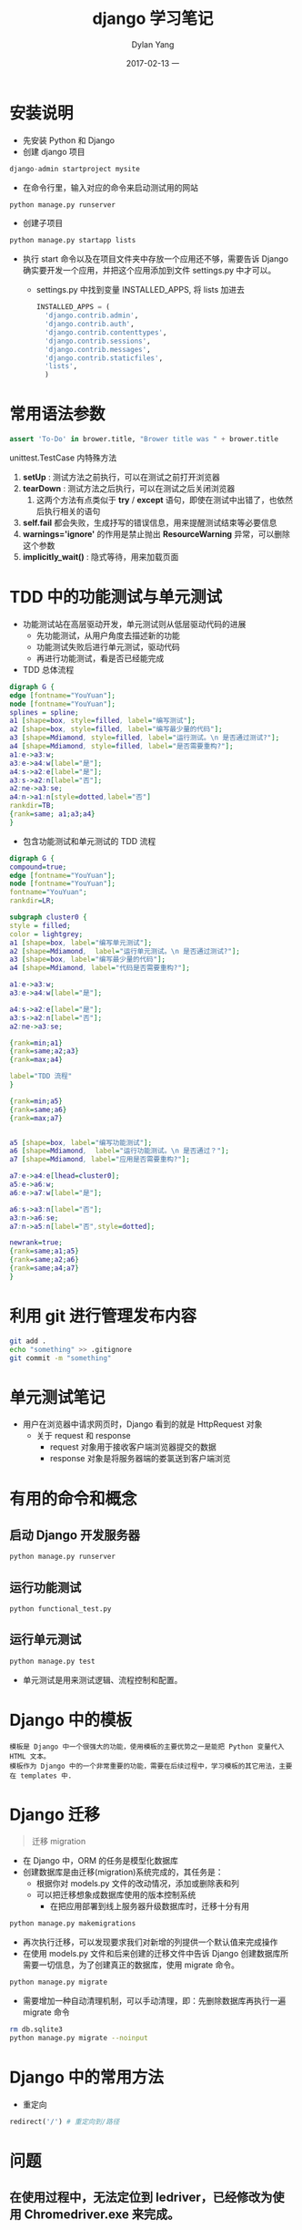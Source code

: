 #+TITLE:       django 学习笔记
#+AUTHOR:      Dylan Yang
#+EMAIL:       banshiliuli1990@sina.com
#+DATE:        2017-02-13 一
#+URI:         /notes/%y/%m/%d/django-learning
#+KEYWORDS:    Python, Django, Learning
#+TAGS:        Learning
#+LANGUAGE:    en
#+OPTIONS:     H:3 num:nil toc:nil \n:nil ::t |:t ^:nil -:nil f:t *:t <:t
#+DESCRIPTION: django 学习笔记

* 安装说明
- 先安装 Python 和 Django
- 创建 django 项目
#+BEGIN_SRC python
django-admin startproject mysite
#+END_SRC
- 在命令行里，输入对应的命令来启动测试用的网站
#+BEGIN_SRC sh
python manage.py runserver
#+END_SRC
- 创建子项目
#+BEGIN_SRC sh
python manage.py startapp lists
#+END_SRC
- 执行 start 命令以及在项目文件夹中存放一个应用还不够，需要告诉 Django 确实要开发一个应用，并把这个应用添加到文件 settings.py 中才可以。
  - settings.py 中找到变量 INSTALLED_APPS, 将 lists 加进去
  #+BEGIN_SRC python
  INSTALLED_APPS = (
    'django.contrib.admin',
    'django.contrib.auth',
    'django.contrib.contenttypes',
    'django.contrib.sessions',
    'django.contrib.messages',
    'django.contrib.staticfiles',
    'lists',
    )
  #+END_SRC
* 常用语法参数

#+BEGIN_SRC python
assert 'To-Do' in brower.title, "Brower title was " + brower.title
#+END_SRC
unittest.TestCase 内特殊方法
1. *setUp* : 测试方法之前执行，可以在测试之前打开浏览器
2. *tearDown* : 测试方法之后执行，可以在测试之后关闭浏览器
   1. 这两个方法有点类似于 *try* / *except*  语句，即使在测试中出错了，也依然后执行相关的语句
3. *self.fail*  都会失败，生成抒写的错误信息，用来提醒测试结束等必要信息
4. *warnings='ignore'* 的作用是禁止抛出 *ResourceWarning* 异常，可以删除这个参数
5. *implicitly_wait()* : 隐式等待，用来加载页面
* TDD 中的功能测试与单元测试
- 功能测试站在高层驱动开发，单元测试则从低层驱动代码的进展
  - 先功能测试，从用户角度去描述新的功能
  - 功能测试失败后进行单元测试，驱动代码
  - 再进行功能测试，看是否已经能完成
- TDD 总体流程
#+BEGIN_SRC dot :file images/django-01.png :cmdline -Kdot -Tpng :exports both 
digraph G {
edge [fontname="YouYuan"];
node [fontname="YouYuan"];
splines = spline; 
a1 [shape=box, style=filled, label="编写测试"];
a2 [shape=box, style=filled, label="编写最少量的代码"];
a3 [shape=Mdiamond, style=filled, label="运行测试。\n 是否通过测试?"];
a4 [shape=Mdiamond, style=filled, label="是否需要重构?"];
a1:e->a3:w;
a3:e->a4:w[label="是"];
a4:s->a2:e[label="是"];
a3:s->a2:n[label="否"];
a2:ne->a3:se;
a4:n->a1:n[style=dotted,label="否"]
rankdir=TB;
{rank=same; a1;a3;a4}
}
#+END_SRC

#+RESULTS:
[[file:images/django-01.png]]

- 包含功能测试和单元测试的 TDD 流程
#+BEGIN_SRC dot :file images/django-02.png :cmdline -Kdot -Tpng :exports both 
  digraph G {
  compound=true;
  edge [fontname="YouYuan"];
  node [fontname="YouYuan"];
  fontname="YouYuan";
  rankdir=LR;

  subgraph cluster0 {
  style = filled;
  color = lightgrey;
  a1 [shape=box, label="编写单元测试"];
  a2 [shape=Mdiamond,  label="运行单元测试。\n 是否通过测试?"];
  a3 [shape=box, label="编写最少量的代码"];
  a4 [shape=Mdiamond, label="代码是否需要重构?"];

  a1:e->a3:w;
  a3:e->a4:w[label="是"];

  a4:s->a2:e[label="是"];
  a3:s->a2:n[label="否"];
  a2:ne->a3:se;

  {rank=min;a1}
  {rank=same;a2;a3}
  {rank=max;a4}

  label="TDD 流程" 
  }

  {rank=min;a5}
  {rank=same;a6}
  {rank=max;a7}


  a5 [shape=box, label="编写功能测试"];
  a6 [shape=Mdiamond,  label="运行功能测试。\n 是否通过？"];
  a7 [shape=Mdiamond, label="应用是否需要重构?"];

  a7:e->a4:e[lhead=cluster0];
  a5:e->a6:w;
  a6:e->a7:w[label="是"];

  a6:s->a3:n[label="否"];
  a3:n->a6:se;
  a7:n->a5:n[label="否",style=dotted];

  newrank=true;
  {rank=same;a1;a5}
  {rank=same;a2;a6}
  {rank=same;a4;a7}
  }

#+END_SRC

#+RESULTS:
[[file:images/django-02.png]]

* 利用 git 进行管理发布内容
#+BEGIN_SRC sh
git add .
echo "something" >> .gitignore
git commit -m "something"
#+END_SRC

* 单元测试笔记
 - 用户在浏览器中请求网页时，Django 看到的就是 HttpRequest 对象
   - 关于 request 和 response 
    - request 对象用于接收客户端浏览器提交的数据
    - response 对象是将服务器端的娄氯送到客户端浏览

* 有用的命令和概念
** 启动 Django 开发服务器
#+BEGIN_SRC sh
python manage.py runserver
#+END_SRC
** 运行功能测试
#+BEGIN_SRC sh
python functional_test.py
#+END_SRC
** 运行单元测试
#+BEGIN_SRC sh
python manage.py test
#+END_SRC
- 单元测试是用来测试逻辑、流程控制和配置。

* Django 中的模板
#+BEGIN_EXAMPLE
模板是 Django 中一个很强大的功能，使用模板的主要优势之一是能把 Python 变量代入 HTML 文本。
模板作为 Django 中的一个非常重要的功能，需要在后续过程中，学习模板的其它用法，主要在 templates 中.
#+END_EXAMPLE

* Django 迁移
#+BEGIN_QUOTE
迁移 migration
#+END_QUOTE
- 在 Django 中，ORM 的任务是模型化数据库
- 创建数据库是由迁移(migration)系统完成的，其任务是：
  - 根据你对 models.py 文件的改动情况，添加或删除表和列
  - 可以把迁移想象成数据库使用的版本控制系统
    - 在把应用部署到线上服务器升级数据库时，迁移十分有用
#+BEGIN_SRC sh
python manage.py makemigrations
#+END_SRC
- 再次执行迁移，可以发现要求我们对新增的列提供一个默认值来完成操作
- 在使用 models.py 文件和后来创建的迁移文件中告诉 Django 创建数据库所需要一切信息，为了创建真正的数据库，使用 migrate 命令。
#+BEGIN_SRC python
python manage.py migrate
#+END_SRC
- 需要增加一种自动清理机制，可以手动清理，即：先删除数据库再执行一遍 migrate 命令
#+BEGIN_SRC sh
rm db.sqlite3
python manage.py migrate --noinput
#+END_SRC

* Django 中的常用方法
- 重定向
#+BEGIN_SRC python
redirect('/') # 重定向到/路径
#+END_SRC
* 问题
** 在使用过程中，无法定位到 Iedriver，已经修改为使用 Chromedriver.exe 来完成。
** 事不过三，三则重构
*** 在代码过程中，如果复制粘贴三次，就需要删除该重复，进行代码的重构。
